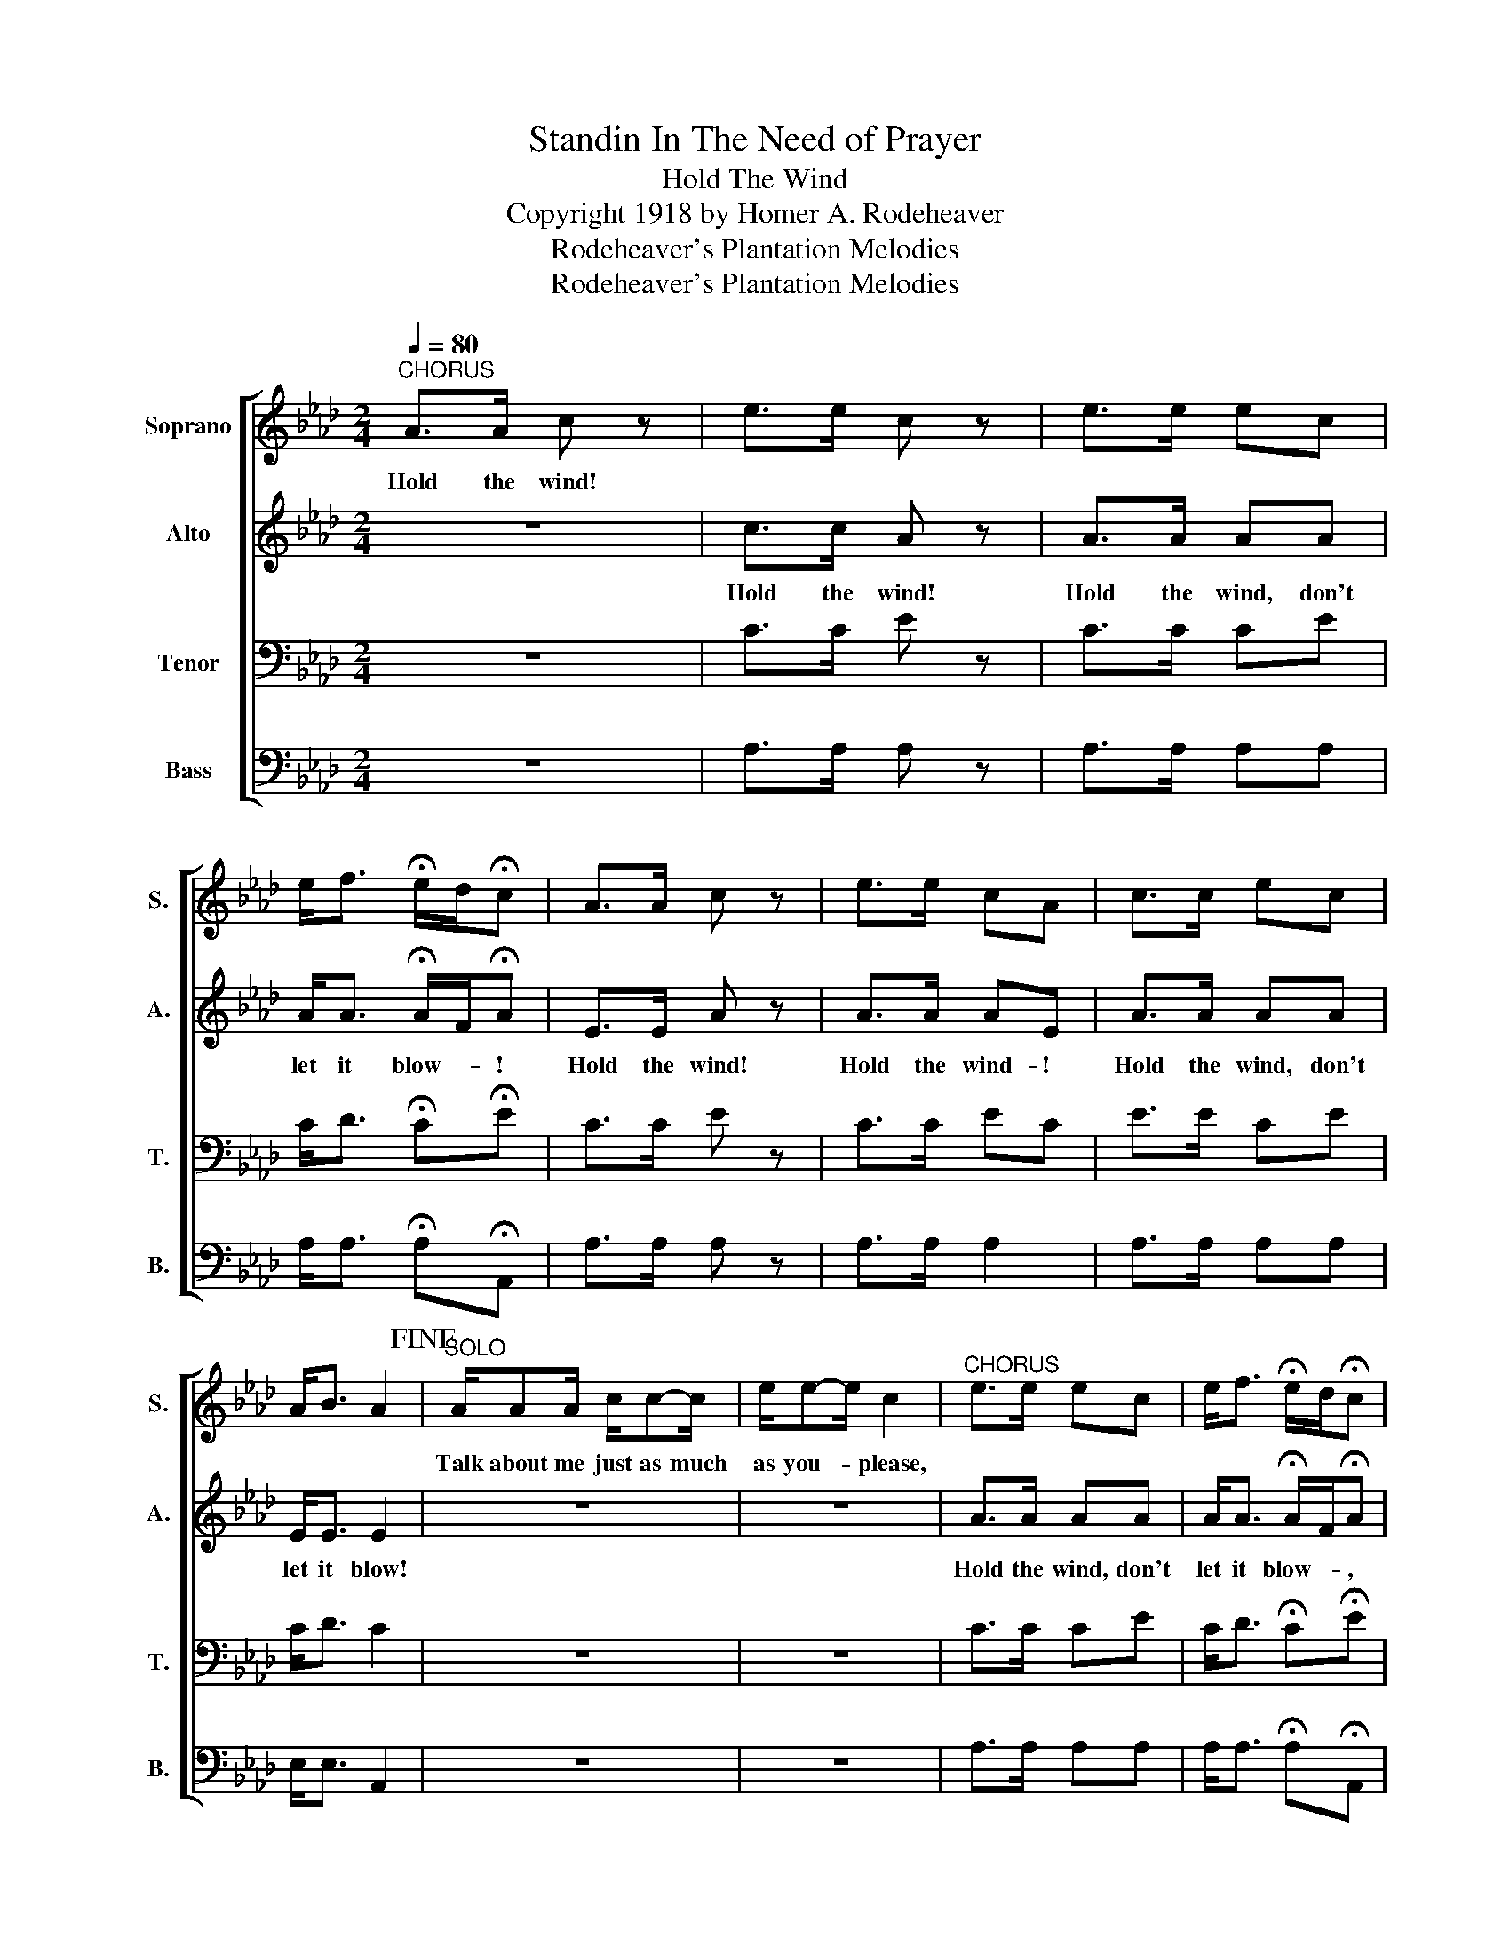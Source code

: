 X:1
T:Standin In The Need of Prayer
T:Hold The Wind
T:Copyright 1918 by Homer A. Rodeheaver
T:Rodeheaver's Plantation Melodies
T:Rodeheaver's Plantation Melodies
Z:Rodeheaver's Plantation Melodies
%%score [ 1 2 3 4 ]
L:1/8
Q:1/4=80
M:2/4
K:Ab
V:1 treble nm="Soprano" snm="S."
V:2 treble nm="Alto" snm="A."
V:3 bass nm="Tenor" snm="T."
V:4 bass nm="Bass" snm="B."
V:1
"^CHORUS" A>A c z | e>e c z | e>e ec | e<f !fermata!e/d/!fermata!c | A>A c z | e>e cA | c>c ec | %7
w: Hold the wind!|||||||
 A<B A2!fine! |"^SOLO" A/AA/ c/c-c/ | e/e-e/ c2 |"^CHORUS" e>e ec | e<f !fermata!e/d/!fermata!c | %12
w: |Talk about me just as much|as you- * please,|||
"^SOLO" A/AA/ c/-c/c/-c/ | e<e c2 |"^CHORUS" e>e ec | A<B A2!D.C.! |] %16
w: The more talk I'm- * goin'g't'- *|bend my knee,|||
V:2
 z4 | c>c A z | A>A AA | A<A !fermata!A/F/!fermata!A | E>E A z | A>A AE | A>A AA | E<E E2 | z4 | %9
w: |Hold the wind!|Hold the wind, don't|let it blow- * !|Hold the wind!|Hold the wind- !|Hold the wind, don't|let it blow!||
 z4 | A>A AA | A<A !fermata!A/F/!fermata!A | z4 | z4 | A>A AA | E<E E2 |] %16
w: |Hold the wind, don't|let it blow- * ,|||Hold the wind, don't|let it blow.|
V:3
 z4 | C>C E z | C>C CE | C<D !fermata!C!fermata!E | C>C E z | C>C EC | E>E CE | C<D C2 | z4 | z4 | %10
 C>C CE | C<D !fermata!C!fermata!E | z4 | z4 | C>C CE | C<D C2 |] %16
V:4
 z4 | A,>A, A, z | A,>A, A,A, | A,<A, !fermata!A,!fermata!A,, | A,>A, A, z | A,>A, A,2 | %6
 A,>A, A,A, | E,<E, A,,2 | z4 | z4 | A,>A, A,A, | A,<A, !fermata!A,!fermata!A,, | %12
"_1. Talk about me just as much as you please, Hold the wind, don't let it blow, The more you talk I'm goin't' bend my knee\n\n2. You ask me why I shout so bold, Hold the wind, don't let it blow, 'Tis the love of Jesus in my soul.\n\n3. You ask me why I sing so bold, Hold the wind, don't let it blow,  'Tis the love of Jesus in my soul.\n\n4. I want to go to heaven and I want to go right, Hold the wind, don't let it blow, I want to go to heaven all dressed in white." z4 | %13
 z4 | A,>A, A,A, | E,<E, A,,2 |] %16

